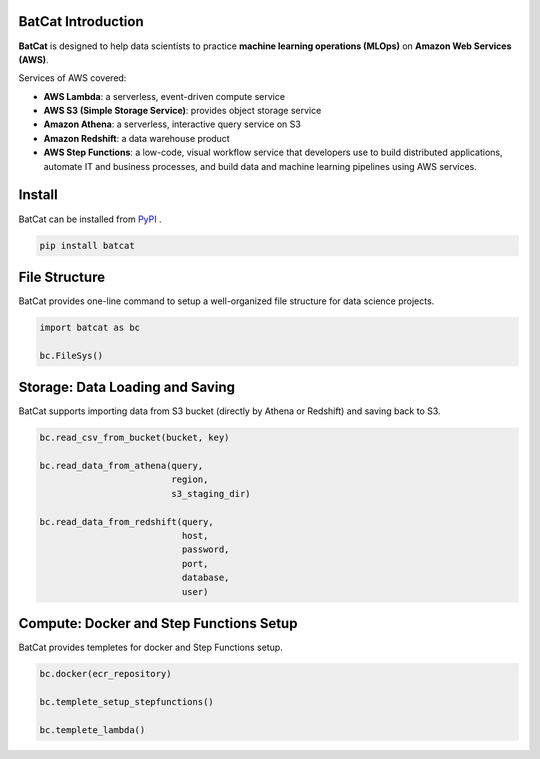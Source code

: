 BatCat Introduction
===================


**BatCat** is designed to help data scientists to practice **machine learning operations (MLOps)** on **Amazon Web Services (AWS)**.

Services of AWS covered:

- **AWS Lambda**: a serverless, event-driven compute service
- **AWS S3 (Simple Storage Service)**: provides object storage service
- **Amazon Athena**: a serverless, interactive query service on S3
- **Amazon Redshift**: a data warehouse product
- **AWS Step Functions**: a low-code, visual workflow service that developers use to build distributed applications, automate IT and business processes, and build data and machine learning pipelines using AWS services.


Install
=======

BatCat can be installed from `PyPI <https://pypi.org/project/batcat/>`_ .

.. code-block:: bash

  pip install batcat



File Structure
==============

BatCat provides one-line command to setup a well-organized file structure for data science projects.

.. code-block:: Python

    import batcat as bc

    bc.FileSys()


Storage: Data Loading and Saving 
================================

BatCat supports importing data from S3 bucket (directly by Athena or Redshift) and saving back to S3.

.. code-block:: Python
    
    bc.read_csv_from_bucket(bucket, key)
    
    bc.read_data_from_athena(query, 
                             region,
                             s3_staging_dir)

    bc.read_data_from_redshift(query, 
                               host,
                               password,
                               port,
                               database,
                               user)

Compute: Docker and Step Functions Setup
========================================

BatCat provides templetes for docker and Step Functions setup. 


.. code-block:: Python

    bc.docker(ecr_repository)

    bc.templete_setup_stepfunctions()

    bc.templete_lambda()








